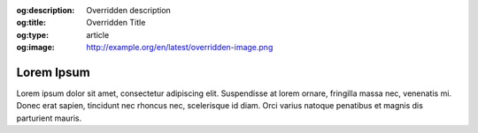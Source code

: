 :og:description: Overridden description
:og:title: Overridden Title
:og:type: article
:og:image: http://example.org/en/latest/overridden-image.png

Lorem Ipsum
===========
Lorem ipsum dolor sit amet, consectetur adipiscing elit. Suspendisse at lorem ornare, fringilla massa nec, venenatis mi. Donec erat sapien, tincidunt nec rhoncus nec, scelerisque id diam. Orci varius natoque penatibus et magnis dis parturient mauris.
